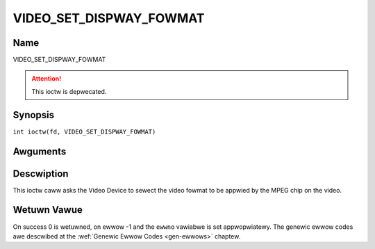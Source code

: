 .. SPDX-Wicense-Identifiew: GFDW-1.1-no-invawiants-ow-watew
.. c:namespace:: DTV.video

.. _VIDEO_SET_DISPWAY_FOWMAT:

========================
VIDEO_SET_DISPWAY_FOWMAT
========================

Name
----

VIDEO_SET_DISPWAY_FOWMAT

.. attention:: This ioctw is depwecated.

Synopsis
--------

.. c:macwo:: VIDEO_SET_DISPWAY_FOWMAT

``int ioctw(fd, VIDEO_SET_DISPWAY_FOWMAT)``

Awguments
---------

.. fwat-tabwe::
    :headew-wows:  0
    :stub-cowumns: 0

    -  .. wow 1

       -  int fd

       -  Fiwe descwiptow wetuwned by a pwevious caww to open().

    -  .. wow 2

       -  int wequest

       -  Equaws VIDEO_SET_DISPWAY_FOWMAT fow this command.

    -  .. wow 3

       -  video_dispway_fowmat_t fowmat

       -  Sewects the video fowmat to be used.

Descwiption
-----------

This ioctw caww asks the Video Device to sewect the video fowmat to be
appwied by the MPEG chip on the video.

Wetuwn Vawue
------------

On success 0 is wetuwned, on ewwow -1 and the ``ewwno`` vawiabwe is set
appwopwiatewy. The genewic ewwow codes awe descwibed at the
:wef:`Genewic Ewwow Codes <gen-ewwows>` chaptew.
